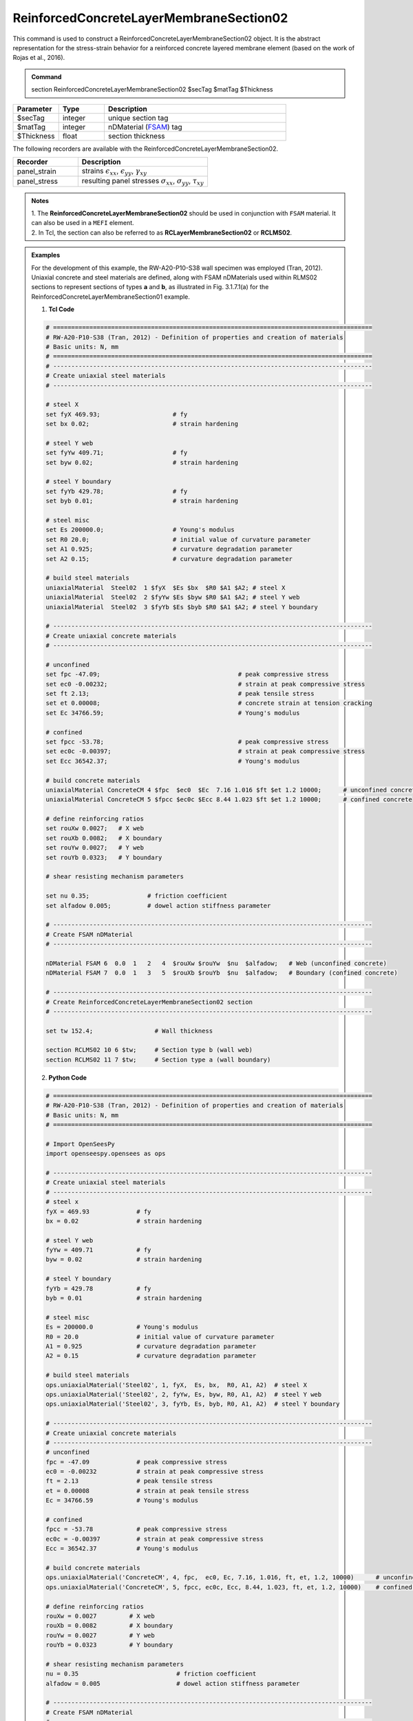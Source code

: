 .. _ReinforcedConcreteLayerMembraneSection02:

ReinforcedConcreteLayerMembraneSection02 
^^^^^^^^^^^^^^^^

This command is used to construct a ReinforcedConcreteLayerMembraneSection02 object. It is the abstract representation for the stress-strain behavior for a reinforced concrete layered membrane element (based on the work of Rojas et al., 2016).

.. admonition:: Command
   
   section ReinforcedConcreteLayerMembraneSection02 $secTag $matTag $Thickness

.. csv-table:: 
   :header: "Parameter", "Type", "Description"
   :widths: 10, 10, 40

   $secTag, integer, unique section tag
   $matTag, integer, nDMaterial (`FSAM <https://opensees.berkeley.edu/wiki/index.php/FSAM_-_2D_RC_Panel_Constitutive_Behavior>`_) tag
   $Thickness, float, section thickness




The following recorders are available with the ReinforcedConcreteLayerMembraneSection02.
   
.. csv-table:: 
   :header: "Recorder", "Description"
   :widths: 20, 40

   panel_strain, "strains :math:`\epsilon_{xx}`, :math:`\epsilon_{yy}`, :math:`\gamma_{xy}`"
   panel_stress, "resulting panel stresses :math:`\sigma_{xx}`, :math:`\sigma_{yy}`, :math:`\tau_{xy}`"

.. admonition:: Notes

   | 1. The **ReinforcedConcreteLayerMembraneSection02** should be used in conjunction with ``FSAM`` material. It can also be used in a ``MEFI`` element. 
   | 2. In Tcl, the section can also be referred to as **RCLayerMembraneSection02** or **RCLMS02**.

.. admonition:: Examples
   
   For the development of this example, the RW-A20-P10-S38 wall specimen was employed (Tran, 2012). Uniaxial concrete and steel materials are defined, along with FSAM nDMaterials used within RLMS02 sections to represent sections of types **a** and **b**, as illustrated in Fig. 3.1.7.1(a) for the ReinforcedConcreteLayerMembraneSection01 example.

   1. **Tcl Code**

   .. code-block:: tcl

      # ========================================================================================
      # RW-A20-P10-S38 (Tran, 2012) - Definition of properties and creation of materials
      # Basic units: N, mm
      # ========================================================================================
      # ----------------------------------------------------------------------------------------
      # Create uniaxial steel materials
      # ----------------------------------------------------------------------------------------

      # steel X
      set fyX 469.93;                    # fy
      set bx 0.02;                       # strain hardening

      # steel Y web
      set fyYw 409.71;                   # fy
      set byw 0.02;                      # strain hardening

      # steel Y boundary
      set fyYb 429.78;                   # fy
      set byb 0.01;                      # strain hardening

      # steel misc
      set Es 200000.0;                   # Young's modulus
      set R0 20.0;                       # initial value of curvature parameter
      set A1 0.925;                      # curvature degradation parameter
      set A2 0.15;                       # curvature degradation parameter
  
      # build steel materials
      uniaxialMaterial  Steel02  1 $fyX  $Es $bx  $R0 $A1 $A2; # steel X
      uniaxialMaterial  Steel02  2 $fyYw $Es $byw $R0 $A1 $A2; # steel Y web
      uniaxialMaterial  Steel02  3 $fyYb $Es $byb $R0 $A1 $A2; # steel Y boundary

      # ----------------------------------------------------------------------------------------
      # Create uniaxial concrete materials
      # ----------------------------------------------------------------------------------------

      # unconfined
      set fpc -47.09;                                      # peak compressive stress
      set ec0 -0.00232;                                    # strain at peak compressive stress
      set ft 2.13;                                         # peak tensile stress
      set et 0.00008;                                      # concrete strain at tension cracking
      set Ec 34766.59;                                     # Young's modulus

      # confined
      set fpcc -53.78;                                     # peak compressive stress
      set ec0c -0.00397;                                   # strain at peak compressive stress
      set Ecc 36542.37;                                    # Young's modulus

      # build concrete materials
      uniaxialMaterial ConcreteCM 4 $fpc  $ec0  $Ec  7.16 1.016 $ft $et 1.2 10000;      # unconfined concrete
      uniaxialMaterial ConcreteCM 5 $fpcc $ec0c $Ecc 8.44 1.023 $ft $et 1.2 10000;      # confined concrete

      # define reinforcing ratios  
      set rouXw 0.0027;   # X web 
      set rouXb 0.0082;   # X boundary 
      set rouYw 0.0027;   # Y web
      set rouYb 0.0323;   # Y boundary

      # shear resisting mechanism parameters

      set nu 0.35;                # friction coefficient
      set alfadow 0.005;          # dowel action stiffness parameter
      
      # ----------------------------------------------------------------------------------------
      # Create FSAM nDMaterial
      # ----------------------------------------------------------------------------------------
	  
      nDMaterial FSAM 6  0.0  1   2   4  $rouXw $rouYw  $nu  $alfadow;   # Web (unconfined concrete)
      nDMaterial FSAM 7  0.0  1   3   5  $rouXb $rouYb  $nu  $alfadow;   # Boundary (confined concrete)

      # ----------------------------------------------------------------------------------------
      # Create ReinforcedConcreteLayerMembraneSection02 section
      # ----------------------------------------------------------------------------------------
      
      set tw 152.4;                 # Wall thickness

      section RCLMS02 10 6 $tw;     # Section type b (wall web)
      section RCLMS02 11 7 $tw;     # Section type a (wall boundary)
		
   2. **Python Code**

   .. code-block:: python

      # ========================================================================================
      # RW-A20-P10-S38 (Tran, 2012) - Definition of properties and creation of materials
      # Basic units: N, mm
      # ========================================================================================

      # Import OpenSeesPy
      import openseespy.opensees as ops

      # ----------------------------------------------------------------------------------------
      # Create uniaxial steel materials
      # ----------------------------------------------------------------------------------------
      # steel x
      fyX = 469.93             # fy
      bx = 0.02                # strain hardening

      # steel Y web
      fyYw = 409.71            # fy
      byw = 0.02               # strain hardening

      # steel Y boundary
      fyYb = 429.78            # fy
      byb = 0.01               # strain hardening

      # steel misc
      Es = 200000.0            # Young's modulus
      R0 = 20.0                # initial value of curvature parameter
      A1 = 0.925               # curvature degradation parameter
      A2 = 0.15                # curvature degradation parameter

      # build steel materials
      ops.uniaxialMaterial('Steel02', 1, fyX,  Es, bx,  R0, A1, A2)  # steel X
      ops.uniaxialMaterial('Steel02', 2, fyYw, Es, byw, R0, A1, A2)  # steel Y web
      ops.uniaxialMaterial('Steel02', 3, fyYb, Es, byb, R0, A1, A2)  # steel Y boundary

      # ----------------------------------------------------------------------------------------
      # Create uniaxial concrete materials
      # ----------------------------------------------------------------------------------------
      # unconfined
      fpc = -47.09             # peak compressive stress
      ec0 = -0.00232           # strain at peak compressive stress
      ft = 2.13                # peak tensile stress
      et = 0.00008             # strain at peak tensile stress
      Ec = 34766.59            # Young's modulus

      # confined
      fpcc = -53.78            # peak compressive stress
      ec0c = -0.00397          # strain at peak compressive stress
      Ecc = 36542.37           # Young's modulus

      # build concrete materials
      ops.uniaxialMaterial('ConcreteCM', 4, fpc,  ec0, Ec, 7.16, 1.016, ft, et, 1.2, 10000)      # unconfined concrete
      ops.uniaxialMaterial('ConcreteCM', 5, fpcc, ec0c, Ecc, 8.44, 1.023, ft, et, 1.2, 10000)    # confined concrete

      # define reinforcing ratios   
      rouXw = 0.0027         # X web 
      rouXb = 0.0082         # X boundary 
      rouYw = 0.0027         # Y web
      rouYb = 0.0323         # Y boundary

      # shear resisting mechanism parameters 
      nu = 0.35                           # friction coefficient
      alfadow = 0.005                     # dowel action stiffness parameter
      
      # ----------------------------------------------------------------------------------------
      # Create FSAM nDMaterial
      # ----------------------------------------------------------------------------------------
      
      ops.nDMaterial('FSAM', 6, 0.0, 1, 2, 4, rouXw, rouYw, nu, alfadow)           # Web (unconfined concrete)
      ops.nDMaterial('FSAM', 7, 0.0, 1, 3, 5, rouXb, rouYb, nu, alfadow)           # Boundary (confined concrete)

      # ----------------------------------------------------------------------------------------
      # Create ReinforcedConcreteLayerMembraneSection02 section
      # ----------------------------------------------------------------------------------------

      tw = 152.4    # Wall thickness

      ops.section('ReinforcedConcreteLayerMembraneSection02', 10, 6, tw)    # Section type b (wall web)
      ops.section('ReinforcedConcreteLayerMembraneSection02', 11, 7, tw)    # Section type a (wall boundary)



**REFERENCES:**

#. Rojas, F., Anderson, J. C., Massone, L. M. (2016). A nonlinear quadrilateral layered membrane element with drilling degrees of freedom for the modeling of reinforced concrete walls. Engineering Structures, 124, 521-538. (`link <https://www.sciencedirect.com/science/article/pii/S0141029616302954>`_).
#. Tran, T. A. (2012). Experimental and Analytical Studies of Moderate Aspect Ratio Reinforced Concrete Structural Walls. Ph.D. Dissertation, Department of Civil and Environmental Engineering, University of California, Los Angeles. (`link <https://escholarship.org/uc/item/1538q2p8>`_).

**Code Developed by:** F. Rojas (University of Chile), M.J. Núñez (University of Chile).

